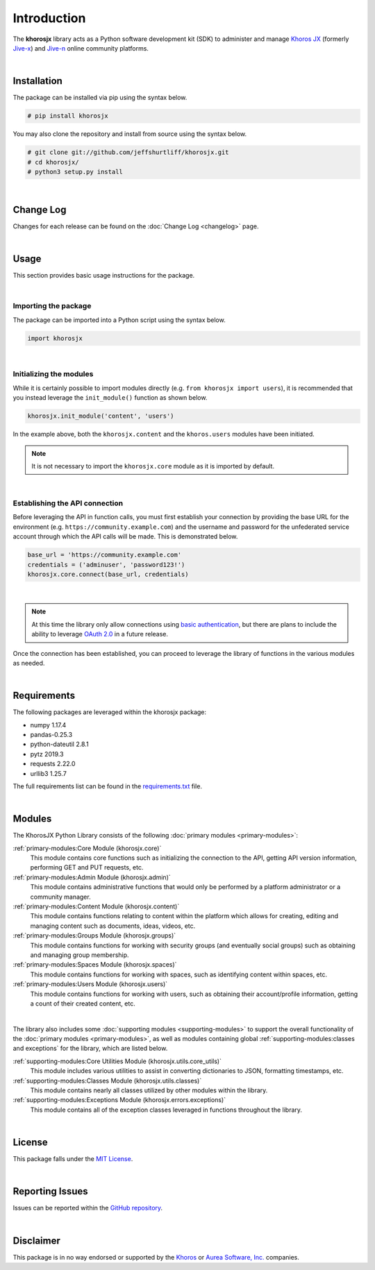 ############
Introduction
############
The **khorosjx** library acts as a Python software development kit (SDK)
to administer and manage `Khoros JX <https://community.khoros.com/t5/Atlas-Insights-Blog/Lithium-and-Jive-x-
It-s-Official/ba-p/325465>`_ (formerly `Jive-x <https://www.prnewswire.com/news-releases/lithium-technologies-
completes-acquisition-of-external-online-community-business-from-jive-300531058.html>`_) and
`Jive-n <https://www.jivesoftware.com/>`_ online community platforms.

|

Installation
============
The package can be installed via pip using the syntax below.

.. code-block:: default

    # pip install khorosjx

You may also clone the repository and install from source using the syntax below.

.. code-block:: default

    # git clone git://github.com/jeffshurtliff/khorosjx.git
    # cd khorosjx/
    # python3 setup.py install

|

Change Log
==========
Changes for each release can be found on the :doc:`Change Log <changelog>` page.

|

Usage
=====
This section provides basic usage instructions for the package.

|

Importing the package
---------------------
The package can be imported into a Python script using the syntax below.

.. code-block:: python

    import khorosjx

|

Initializing the modules
------------------------
While it is certainly possible to import modules directly (e.g. ``from khorosjx import users``), it is
recommended that you instead leverage the ``init_module()`` function as shown below.

.. code-block:: python

    khorosjx.init_module('content', 'users')

In the example above, both the ``khorosjx.content`` and the ``khoros.users`` modules have been initiated.

.. note:: It is not necessary to import the ``khorosjx.core`` module as it is imported by default.

|

Establishing the API connection
-------------------------------
Before leveraging the API in function calls, you must first establish your connection by providing the
base URL for the environment (e.g. ``https://community.example.com``) and the username and password for
the unfederated service account through which the API calls will be made.  This is demonstrated below.

.. code-block:: python

    base_url = 'https://community.example.com'
    credentials = ('adminuser', 'password123!')
    khorosjx.core.connect(base_url, credentials)

|

.. note::

    At this time the library only allow connections using
    `basic authentication <https://developers.jivesoftware.com/api/v3/cloud/rest/index.html#authentication>`_,
    but there are plans to include the ability to leverage
    `OAuth 2.0 <https://developers.jivesoftware.com/api/v3/cloud/rest/AuthorizationEntity.html>`_ in a
    future release.

Once the connection has been established, you can proceed to leverage the library of functions in the
various modules as needed.

|

Requirements
============
The following packages are leveraged within the khorosjx package:

* numpy 1.17.4
* pandas-0.25.3
* python-dateutil 2.8.1
* pytz 2019.3
* requests 2.22.0
* urllib3 1.25.7

The full requirements list can be found in
the `requirements.txt <https://github.com/jeffshurtliff/khorosjx/blob/master/requirements.txt>`_ file.

|

Modules
=======
The KhorosJX Python Library consists of the following :doc:`primary modules <primary-modules>`:

:ref:`primary-modules:Core Module (khorosjx.core)`
    This module contains core functions such as initializing the connection to the API, getting API version
    information, performing GET and PUT requests, etc.

:ref:`primary-modules:Admin Module (khorosjx.admin)`
    This module contains administrative functions that would only be performed by a platform administrator
    or a community manager.

:ref:`primary-modules:Content Module (khorosjx.content)`
    This module contains functions relating to content within the platform which allows for creating, editing
    and managing content such as documents, ideas, videos, etc.

:ref:`primary-modules:Groups Module (khorosjx.groups)`
    This module contains functions for working with security groups (and eventually social groups) such as
    obtaining and managing group membership.

:ref:`primary-modules:Spaces Module (khorosjx.spaces)`
    This module contains functions for working with spaces, such as identifying content within spaces, etc.

:ref:`primary-modules:Users Module (khorosjx.users)`
    This module contains functions for working with users, such as obtaining their account/profile information,
    getting a count of their created content, etc.

|

The library also includes some :doc:`supporting modules <supporting-modules>` to support the overall functionality of
the :doc:`primary modules <primary-modules>`, as well as modules containing global :ref:`supporting-modules:classes
and exceptions` for the library, which are listed below.

:ref:`supporting-modules:Core Utilities Module (khorosjx.utils.core_utils)`
    This module includes various utilities to assist in converting dictionaries to JSON, formatting timestamps, etc.

:ref:`supporting-modules:Classes Module (khorosjx.utils.classes)`
    This module contains nearly all classes utilized by other modules within the library.

:ref:`supporting-modules:Exceptions Module (khorosjx.errors.exceptions)`
    This module contains all of the exception classes leveraged in functions throughout the library.

|

License
=======
This package falls under the `MIT License <https://github.com/jeffshurtliff/khorosjx/blob/master/LICENSE>`_.

|

Reporting Issues
================
Issues can be reported within the `GitHub repository <https://github.com/jeffshurtliff/khorosjx/issues>`_.

|

Disclaimer
==========
This package is in no way endorsed or supported by the `Khoros <https://www.builtinaustin.com/company/khoros>`_
or `Aurea Software, Inc. <https://www.jivesoftware.com/>`_ companies.